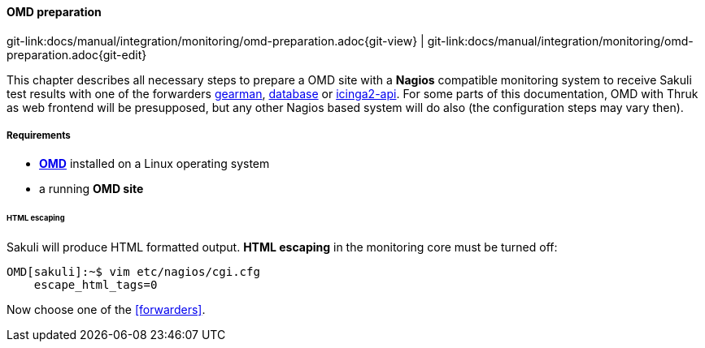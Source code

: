 
:imagesdir: ../../../images

[[omd-preparation]]
==== OMD preparation
[#git-edit-section]
:page-path: docs/manual/integration/monitoring/omd-preparation.adoc
git-link:{page-path}{git-view} | git-link:{page-path}{git-edit}

This chapter describes all necessary steps to prepare a OMD site with a *Nagios* compatible monitoring system to receive Sakuli test results with one of the forwarders <<omd-gearman,gearman>>, <<omd-sql-database,database>> or <<icinga2-integration,icinga2-api>>. For some parts of this documentation, OMD with Thruk as web frontend will be presupposed, but any other Nagios based system will do also (the configuration steps may vary then).

===== Requirements

* *https://labs.consol.de/OMD/[OMD]* installed on a Linux operating system
* a running *OMD site*

====== HTML escaping

Sakuli will produce HTML formatted output. *HTML escaping* in the monitoring core must be turned off:

[source]
----
OMD[sakuli]:~$ vim etc/nagios/cgi.cfg
    escape_html_tags=0
----

Now choose one of the <<forwarders>>.
